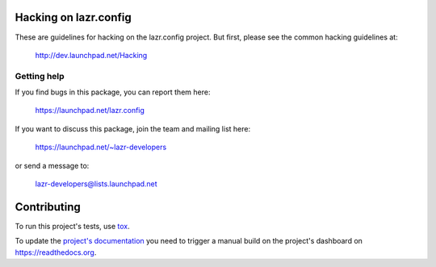 ..
    This file is part of lazr.config.

    lazr.config is free software: you can redistribute it and/or modify it
    under the terms of the GNU Lesser General Public License as published by
    the Free Software Foundation, version 3 of the License.

    lazr.config is distributed in the hope that it will be useful, but WITHOUT
    ANY WARRANTY; without even the implied warranty of MERCHANTABILITY or
    FITNESS FOR A PARTICULAR PURPOSE.  See the GNU Lesser General Public
    License for more details.

    You should have received a copy of the GNU Lesser General Public License
    along with lazr.config.  If not, see <http://www.gnu.org/licenses/>.

======================
Hacking on lazr.config
======================

These are guidelines for hacking on the lazr.config project.  But first,
please see the common hacking guidelines at:

    http://dev.launchpad.net/Hacking


Getting help
------------

If you find bugs in this package, you can report them here:

    https://launchpad.net/lazr.config

If you want to discuss this package, join the team and mailing list here:

    https://launchpad.net/~lazr-developers

or send a message to:

    lazr-developers@lists.launchpad.net


============
Contributing
============

To run this project's tests, use `tox <https://tox.readthedocs.io/en/latest/>`_.

To update the `project's documentation
<https://lazrconfig.readthedocs.io/en/latest/>`_ you need to trigger a manual
build on the project's dashboard on https://readthedocs.org.
